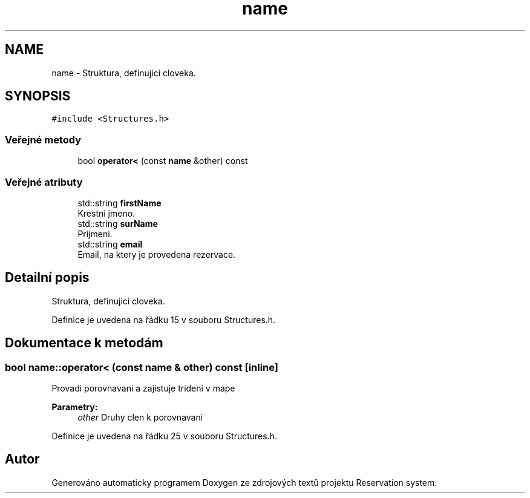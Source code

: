 .TH "name" 3 "ne 28. kvě 2017" "Version 1.0.0.1" "Reservation system" \" -*- nroff -*-
.ad l
.nh
.SH NAME
name \- Struktura, definujici cloveka\&.  

.SH SYNOPSIS
.br
.PP
.PP
\fC#include <Structures\&.h>\fP
.SS "Veřejné metody"

.in +1c
.ti -1c
.RI "bool \fBoperator<\fP (const \fBname\fP &other) const"
.br
.in -1c
.SS "Veřejné atributy"

.in +1c
.ti -1c
.RI "std::string \fBfirstName\fP"
.br
.RI "Krestni jmeno\&. "
.ti -1c
.RI "std::string \fBsurName\fP"
.br
.RI "Prijmeni\&. "
.ti -1c
.RI "std::string \fBemail\fP"
.br
.RI "Email, na ktery je provedena rezervace\&. "
.in -1c
.SH "Detailní popis"
.PP 
Struktura, definujici cloveka\&. 
.PP
Definice je uvedena na řádku 15 v souboru Structures\&.h\&.
.SH "Dokumentace k metodám"
.PP 
.SS "bool name::operator< (const \fBname\fP & other) const\fC [inline]\fP"
Provadi porovnavani a zajistuje trideni v mape 
.PP
\fBParametry:\fP
.RS 4
\fIother\fP Druhy clen k porovnavani 
.RE
.PP

.PP
Definice je uvedena na řádku 25 v souboru Structures\&.h\&.

.SH "Autor"
.PP 
Generováno automaticky programem Doxygen ze zdrojových textů projektu Reservation system\&.
